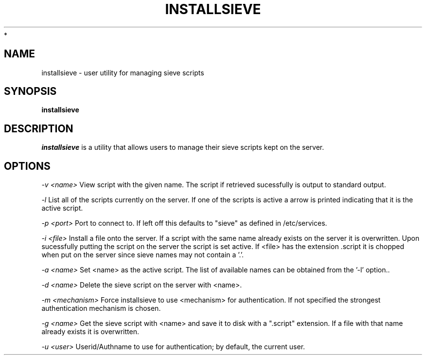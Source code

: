 .\" -*- nroff -*-
.TH INSTALLSIEVE 1 "Project Cyrus" CMU
.\"
.\" Copyright (c) 1994-2008 Carnegie Mellon University.  All rights reserved.
.\"
.\" Redistribution and use in source and binary forms, with or without
.\" modification, are permitted provided that the following conditions
.\" are met:
.\"
.\" 1. Redistributions of source code must retain the above copyright
.\"    notice, this list of conditions and the following disclaimer.
.\"
.\" 2. Redistributions in binary form must reproduce the above copyright
.\"    notice, this list of conditions and the following disclaimer in
.\"    the documentation and/or other materials provided with the
.\"    distribution.
.\"
.\" 3. The name "Carnegie Mellon University" must not be used to
.\"    endorse or promote products derived from this software without
.\"    prior written permission. For permission or any legal
.\"    details, please contact
.\"      Carnegie Mellon University
.\"      Center for Technology Transfer and Enterprise Creation
.\"      4615 Forbes Avenue
.\"      Suite 302
.\"      Pittsburgh, PA  15213
.\"      (412) 268-7393, fax: (412) 268-7395
.\"      innovation@andrew.cmu.edu
 *
.\" 4. Redistributions of any form whatsoever must retain the following
.\"    acknowledgment:
.\"    "This product includes software developed by Computing Services
.\"     at Carnegie Mellon University (http://www.cmu.edu/computing/)."
.\"
.\" CARNEGIE MELLON UNIVERSITY DISCLAIMS ALL WARRANTIES WITH REGARD TO
.\" THIS SOFTWARE, INCLUDING ALL IMPLIED WARRANTIES OF MERCHANTABILITY
.\" AND FITNESS, IN NO EVENT SHALL CARNEGIE MELLON UNIVERSITY BE LIABLE
.\" FOR ANY SPECIAL, INDIRECT OR CONSEQUENTIAL DAMAGES OR ANY DAMAGES
.\" WHATSOEVER RESULTING FROM LOSS OF USE, DATA OR PROFITS, WHETHER IN
.\" AN ACTION OF CONTRACT, NEGLIGENCE OR OTHER TORTIOUS ACTION, ARISING
.\" OUT OF OR IN CONNECTION WITH THE USE OR PERFORMANCE OF THIS SOFTWARE.
.\"
.\" $Id: installsieve.1,v 1.7 2010/01/06 17:01:51 murch Exp $
.SH NAME
installsieve \- user utility for managing sieve scripts
.SH SYNOPSIS
.B installsieve
.SH DESCRIPTION
.I installsieve
is a utility that allows users to manage their sieve scripts kept on
the server.

.PP
.SH OPTIONS

.I -v <name>
View script with the given name. The script if retrieved sucessfully
is output to standard output.

.I -l
List all of the scripts currently on the server. If one of the scripts
is active a arrow is printed indicating that it is the active script.

.I -p <port>
Port to connect to. If left off this defaults to "sieve" as defined in
/etc/services.

.I -i <file>
Install a file onto the server. If a script with the same name already
exists on the server it is overwritten. Upon sucessfully putting the
script on the server the script is set active. If <file> has the
extension .script it is chopped when put on the server since sieve
names may not contain a '.'.

.I -a <name>
Set <name> as the active script. The list of available names can be
obtained from the '-l' option..

.I -d <name>
Delete the sieve script on the server with <name>.

.I -m <mechanism>
Force installsieve to use <mechanism> for authentication. If not
specified the strongest authentication mechanism is chosen.

.I -g <name>
Get the sieve script with <name> and save it to disk with a ".script"
extension. If a file with that name already exists it is
overwritten.

.I -u <user>
Userid/Authname to use for authentication; by default, the current user.
